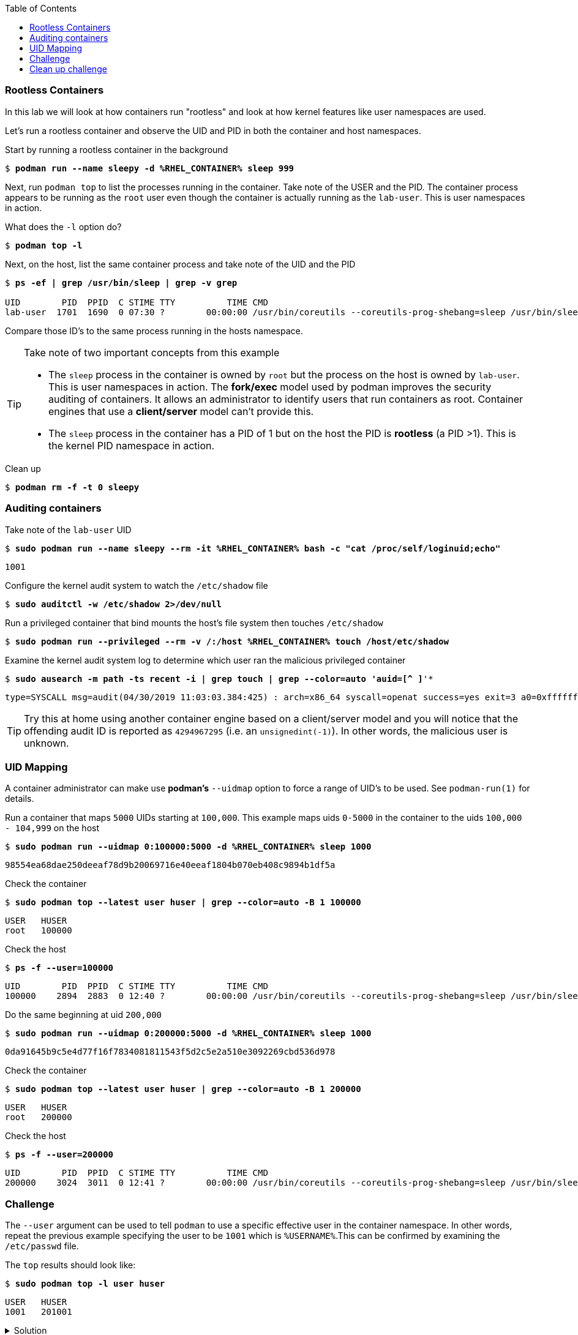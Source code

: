 :GUID: %guid%
:markup-in-source: verbatim,attributes,quotes
:toc:

=== Rootless Containers

In this lab we will look at how containers run "rootless" and look at how kernel
features like user namespaces are used.

Let's run a rootless container and observe the UID and PID in both the container
and host namespaces.

.Start by running a rootless container in the background
--
[source,subs="{markup-in-source}"]
----
$ *podman run --name sleepy -d %RHEL_CONTAINER% sleep 999*
----
--

Next, run `podman top` to list the processes running in the 
container. Take note of the USER and the PID. The container process appears to be running as
the `root` user even though the container is actually running as the `lab-user`. This is 
user namespaces in action. 

.What does the `-l` option do?
--
[source,subs="{markup-in-source}"]
----
$ *podman top -l*
----
--

.Next, on the host, list the same container process and take note of the UID and the PID
--
[source,subs="{markup-in-source}"]
----
$ *ps -ef | grep /usr/bin/sleep | grep -v grep*

UID        PID  PPID  C STIME TTY          TIME CMD
lab-user  1701  1690  0 07:30 ?        00:00:00 /usr/bin/coreutils --coreutils-prog-shebang=sleep /usr/bin/sleep 999
----
--

Compare those ID's to the same process running in the hosts
namespace.

[TIP]
.Take note of two important concepts from this example
====
* The `sleep` process in the container is owned by `root` but
the process on the host is owned by `lab-user`. This is
user namespaces in action. The **fork/exec** model used by podman 
improves the security auditing of containers. It allows an administrator to identify users
that run containers as root. Container engines that
use a ***client/server*** model can't provide this.

* The `sleep` process in the container has a PID of 1 but 
on the host the PID is **rootless** (a PID >1). This is
the kernel PID namespace in action.
====

.Clean up
--
[source,subs="{markup-in-source}"]
----
$ *podman rm -f -t 0 sleepy*
----
--

=== Auditing containers

.Take note of the `lab-user` UID
--
[source,subs="{markup-in-source}"]
----
$ *sudo podman run --name sleepy --rm -it %RHEL_CONTAINER% bash -c "cat /proc/self/loginuid;echo"*
----
----
1001
----
--

.Configure the kernel audit system to watch the `/etc/shadow` file
--
[source,subs="{markup-in-source}"]
----
$ *sudo auditctl -w /etc/shadow 2>/dev/null*
----
--

.Run a privileged container that bind mounts the host's file system then touches `/etc/shadow`
--
[source,subs="{markup-in-source}"]
----
$ *sudo podman run --privileged --rm -v /:/host %RHEL_CONTAINER% touch /host/etc/shadow*
----
--

.Examine the kernel audit system log to determine which user ran the malicious privileged container
--
[source,subs="{markup-in-source}"]
----
$ *sudo ausearch -m path -ts recent -i | grep touch | grep --color=auto 'auid=[^ ]*'*
----
[source,subs="{markup-in-source}"]
----
type=SYSCALL msg=audit(04/30/2019 11:03:03.384:425) : arch=x86_64 syscall=openat success=yes exit=3 a0=0xffffff9c a1=0x7ffeee3ecf5c a2=O_WRONLY|O_CREAT|O_NOCTTY|O_NONBLOCK a3=0x1b6 items=2 ppid=6168 pid=6180 *auid=lab-user* uid=root gid=root euid=root suid=root fsuid=root egid=root sgid=root fsgid=root tty=(none) ses=11 comm=touch exe=/usr/bin/coreutils subj=unconfined_u:system_r:spc_t:s0 key=(null) 
----
--

TIP: Try this at home using another container engine based on a client/server model and you 
will notice that the offending audit ID is reported as `4294967295` (i.e. an `unsignedint(-1)`).
In other words, the malicious user is unknown.  

=== UID Mapping

A container administrator can make use *podman's* `--uidmap` option to force a range of UID's to be used. See
`podman-run(1)` for details.

.Run a container that maps `5000` UIDs starting at `100,000`. This example maps uids `0-5000` in the container to the uids `100,000 - 104,999` on the host
--
[source,subs="{markup-in-source}"]
----
$ *sudo podman run --uidmap 0:100000:5000 -d %RHEL_CONTAINER% sleep 1000*
----
----
98554ea68dae250deeaf78d9b20069716e40eeaf1804b070eb408c9894b1df5a
----
--

.Check the container
--
[source,subs="{markup-in-source}"]
----
$ *sudo podman top --latest user huser | grep --color=auto -B 1 100000*
----
----
USER   HUSER
root   100000
----
--

.Check the host
--
[source,subs="{markup-in-source}"]
----
$ *ps -f --user=100000*
----
----
UID        PID  PPID  C STIME TTY          TIME CMD
100000    2894  2883  0 12:40 ?        00:00:00 /usr/bin/coreutils --coreutils-prog-shebang=sleep /usr/bin/sleep 1000
----
--

.Do the same beginning at uid `200,000`
--
[source,subs="{markup-in-source}"]
----
$ *sudo podman run --uidmap 0:200000:5000 -d %RHEL_CONTAINER% sleep 1000*
----
----
0da91645b9c5e4d77f16f7834081811543f5d2c5e2a510e3092269cbd536d978
----
--

.Check the container
--
[source,subs="{markup-in-source}"]
----
$ *sudo podman top --latest user huser | grep --color=auto -B 1 200000*
----
----
USER   HUSER
root   200000
----
--

.Check the host
--
[source,subs="{markup-in-source}"]
----
$ *ps -f --user=200000*
----
----
UID        PID  PPID  C STIME TTY          TIME CMD
200000    3024  3011  0 12:41 ?        00:00:00 /usr/bin/coreutils --coreutils-prog-shebang=sleep /usr/bin/sleep 1000
----
--

=== Challenge

The `--user` argument can be used to tell `podman` to use a specific effective user in the container namespace. In other words, repeat the previous example specifying the user to be `1001` which is `%USERNAME%`.This can be confirmed by examining the `/etc/passwd` file.

.The `top` results should look like:
--
[source,subs="{markup-in-source}"]
----
$ *sudo podman top -l user huser*
----
----
USER   HUSER
1001   201001
----
--

.Solution
[%collapsible]
====
[source,subs="{markup-in-source}"]
----
$ *sudo podman run --name=mytest --user=1001 --uidmap 0:200000:5000 -d registry.access.redhat.com/ubi8/ubi:8.1 sleep 1000*
----
====

=== Clean up challenge

Use `podman` to stop and remove any containers before proceeding with the next lab.

.The result should look like:
--
[source,subs="{markup-in-source}"]
----
$ *sudo podman ps -a*
----
----
CONTAINER ID  IMAGE       COMMAND     CREATED     STATUS      PORTS       NAMES
----
--

.Solution
[%collapsible]
====
[source,subs="{markup-in-source}"]
----
$ *for i in $(sudo podman ps -a -q); do sudo podman stop -t 0 $i && sudo podman rm $i; done*
----
====

